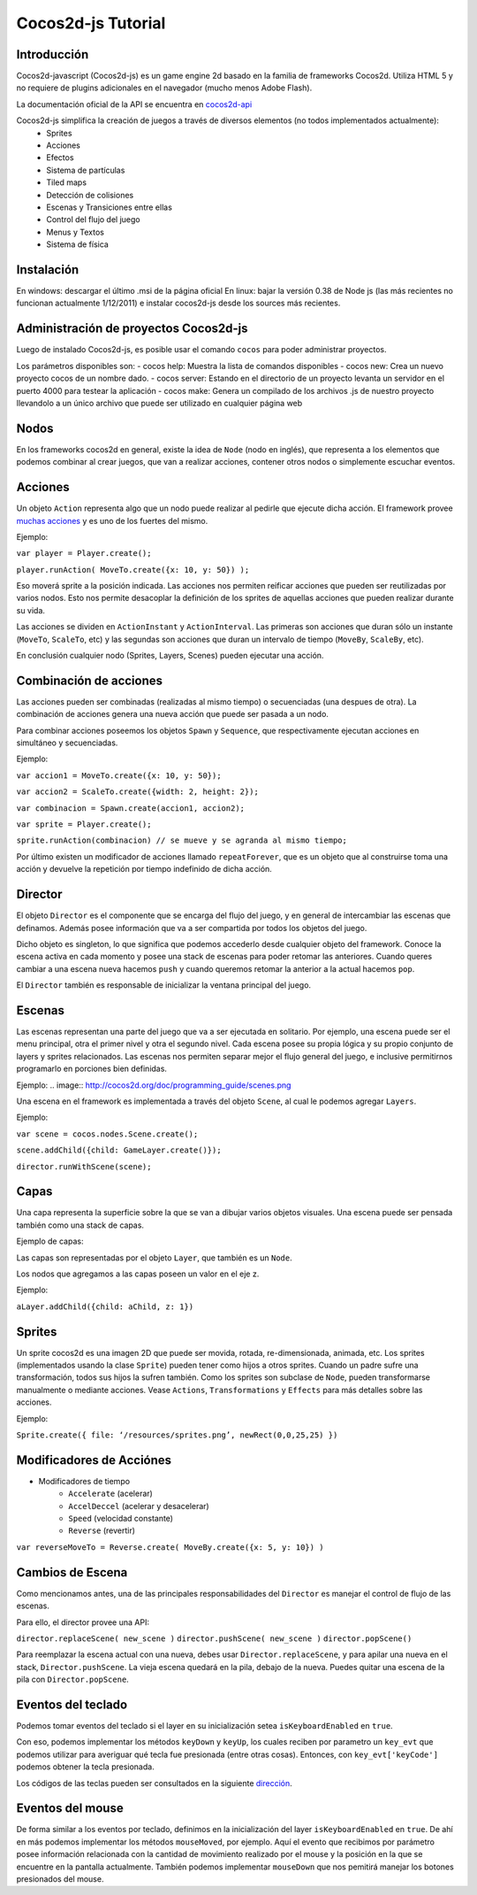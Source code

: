 *******************
Cocos2d-js Tutorial
*******************

Introducción
^^^^^^^^^^^^^^^^^^^^^

Cocos2d-javascript (Cocos2d-js) es un game engine 2d basado en la familia de frameworks Cocos2d.
Utiliza HTML 5 y no requiere de plugins adicionales en el navegador (mucho menos Adobe Flash).

La documentación oficial de la API se encuentra en `cocos2d-api <http://cocos2d-javascript.org/documentation>`_

Cocos2d-js simplifica la creación de juegos a través de diversos elementos (no todos implementados actualmente):
 - Sprites
 - Acciones
 - Efectos
 - Sistema de partículas
 - Tiled maps
 - Detección de colisiones
 - Escenas y Transiciones entre ellas
 - Control del flujo del juego
 - Menus y Textos
 - Sistema de física

Instalación
^^^^^^^^^^^^^^^^^^^^^

En windows: descargar el último .msi de la página oficial
En linux: bajar la versión 0.38 de Node js (las más recientes no funcionan actualmente 1/12/2011) e instalar cocos2d-js desde los sources más recientes.

Administración de proyectos Cocos2d-js
^^^^^^^^^^^^^^^^^^^^^^^^^^^^^^^^^^^^^^^^^^^^^^^^^^^^

Luego de instalado Cocos2d-js, es posible usar el comando ``cocos`` para poder administrar proyectos.

Los parámetros disponibles son:
- cocos help: Muestra la lista de comandos disponibles
- cocos new:  Crea un nuevo proyecto cocos de un nombre dado.
- cocos server: Estando en el directorio de un proyecto levanta un servidor en el puerto 4000 para testear la aplicación
- cocos make:  Genera un compilado de los archivos .js de nuestro proyecto llevandolo a un único archivo que puede ser utilizado en cualquier página web


Nodos
^^^^^^^^^^^^^^^^^^^^^

En los frameworks cocos2d en general, existe la idea de ``Node`` (nodo en inglés), que representa a los elementos que podemos combinar al crear juegos, que van a realizar acciones, contener otros nodos o simplemente escuchar eventos.

Acciones
^^^^^^^^^^^^^^^^^^^^^

Un objeto ``Action`` representa algo que un nodo puede realizar al pedirle que ejecute dicha acción. El framework provee `muchas acciones <http://cocos2d-javascript.org/documentation/cocos2d-javascript/edge/cocos.actions>`_ y es uno de los fuertes del mismo.

Ejemplo:

``var player = Player.create();``

``player.runAction( MoveTo.create({x: 10, y: 50}) );``

Eso moverá sprite a la posición indicada. Las acciones nos permiten reificar acciones que pueden ser reutilizadas por varios nodos. Esto nos permite desacoplar la definición de los sprites de aquellas acciones que pueden realizar durante su vida.

Las acciones se dividen en ``ActionInstant`` y ``ActionInterval``. Las primeras son acciones que duran sólo un instante (``MoveTo``, ``ScaleTo``, etc) y las segundas son acciones que duran un intervalo de tiempo (``MoveBy``, ``ScaleBy``, etc).

En conclusión cualquier nodo (Sprites, Layers, Scenes) pueden ejecutar una acción.

Combinación de acciones
^^^^^^^^^^^^^^^^^^^^^^^

Las acciones pueden ser combinadas (realizadas al mismo tiempo) o secuenciadas (una despues de otra). La combinación de acciones genera una nueva acción que puede ser pasada a un nodo.

Para combinar acciones poseemos los objetos ``Spawn`` y ``Sequence``, que respectivamente ejecutan acciones en simultáneo y secuenciadas.

Ejemplo:

``var accion1 = MoveTo.create({x: 10, y: 50});``

``var accion2 = ScaleTo.create({width: 2, height: 2});``

``var combinacion = Spawn.create(accion1, accion2);``

``var sprite = Player.create();``

``sprite.runAction(combinacion) // se mueve y se agranda al mismo tiempo;``

Por último existen un modificador de acciones llamado ``repeatForever``, que es un objeto que al construirse toma una acción y devuelve la repetición por tiempo indefinido de dicha acción.

Director
^^^^^^^^

El objeto ``Director`` es el componente que se encarga del flujo del juego, y en general de intercambiar las escenas que definamos. Además posee información que va a ser compartida por todos los objetos del juego.

Dicho objeto es singleton, lo que significa que podemos accederlo desde cualquier objeto del framework. Conoce la escena activa en cada momento y posee una stack de escenas para poder retomar las anteriores. Cuando queres cambiar a una escena nueva hacemos ``push`` y cuando queremos retomar la anterior a la actual hacemos ``pop``.

El ``Director`` también es responsable de inicializar la ventana principal del juego.

Escenas
^^^^^^^^^^

Las escenas representan una parte del juego que va a ser ejecutada en solitario. Por ejemplo, una escena puede ser el menu principal, otra el primer nivel y otra el segundo nivel. Cada escena posee su propia lógica y su propio conjunto de layers y sprites relacionados. Las escenas nos permiten separar mejor el flujo general del juego, e inclusive permitirnos programarlo en porciones bien definidas.

Ejemplo:
.. image:: http://cocos2d.org/doc/programming_guide/scenes.png

Una escena en el framework es implementada a través del objeto ``Scene``, al cual le podemos agregar ``Layers``.

Ejemplo:

``var scene = cocos.nodes.Scene.create();``

``scene.addChild({child: GameLayer.create()});``

``director.runWithScene(scene);``

Capas
^^^^^

Una capa representa la superficie sobre la que se van a dibujar varios objetos visuales. Una escena  puede ser pensada también como una stack de capas.

Ejemplo de capas:        

.. image:: http://cocos2d.org/doc/programming_guide/layers.png

Las capas son representadas por el objeto ``Layer``, que también es un ``Node``.

Los nodos que agregamos a las capas poseen un valor en el eje z.

Ejemplo:

``aLayer.addChild({child: aChild, z: 1})``

Sprites
^^^^^^^^^
Un sprite cocos2d es una imagen 2D que puede ser movida, rotada, re-dimensionada, animada, etc. Los sprites (implementados usando la clase ``Sprite``) pueden tener como hijos a otros sprites. Cuando un padre sufre una transformación, todos sus hijos la sufren también.
Como los sprites son subclase de ``Node``, pueden transformarse manualmente o mediante acciones. Vease ``Actions``, ``Transformations`` y ``Effects`` para más detalles sobre las acciones.

Ejemplo:

``Sprite.create({ file: ‘/resources/sprites.png’, newRect(0,0,25,25) })``

Modificadores de Acciónes
^^^^^^^^^^^^^^^^^^^^^^^^^^^^^^^

- Modificadores de tiempo
   - ``Accelerate`` (acelerar)
   - ``AccelDeccel`` (acelerar y desacelerar)
   - ``Speed`` (velocidad constante)
   - ``Reverse`` (revertir)

``var reverseMoveTo = Reverse.create( MoveBy.create({x: 5, y: 10}) )``

Cambios de Escena
^^^^^^^^^^^^^^^^^^^^^^^

Como mencionamos antes, una de las principales responsabilidades del ``Director`` es manejar el control de flujo de las escenas.

Para ello, el director provee una API:

``director.replaceScene( new_scene )``
``director.pushScene( new_scene )``
``director.popScene()``

Para reemplazar la escena actual con una nueva, debes usar ``Director.replaceScene``, y para apilar una nueva en el stack, ``Director.pushScene``. La vieja escena quedará en la pila, debajo de la nueva. Puedes quitar una escena de la pila con ``Director.popScene``.

Eventos del teclado
^^^^^^^^^^^^^^^^^^^^^

Podemos tomar eventos del teclado si el layer en su inicialización setea ``isKeyboardEnabled`` en ``true``.

Con eso, podemos implementar los métodos ``keyDown`` y ``keyUp``, los cuales reciben por parametro  un ``key_evt`` que podemos utilizar para averiguar qué tecla fue presionada (entre otras cosas). Entonces, con ``key_evt['keyCode']`` podemos obtener la tecla presionada.

Los códigos de las teclas pueden ser consultados en la siguiente `dirección <http://www.cambiaresearch.com/articles/15/javascript-char-codes-key-codes>`_.

Eventos del mouse
^^^^^^^^^^^^^^^^^^^^^

De forma similar a los eventos por teclado, definimos en la inicialización del layer ``isKeyboardEnabled`` en ``true``. De ahí en más podemos implementar los métodos ``mouseMoved``, por ejemplo. Aquí el evento que recibimos por parámetro posee información relacionada con la cantidad de movimiento realizado por el mouse y la posición en la que se encuentre en la pantalla actualmente. También podemos implementar ``mouseDown`` que nos pemitirá manejar los botones presionados del mouse.
